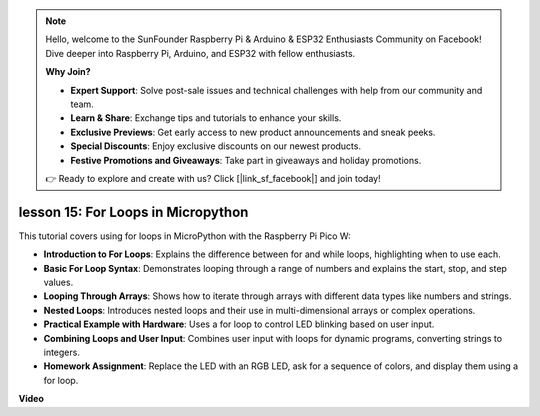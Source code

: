 .. note::

    Hello, welcome to the SunFounder Raspberry Pi & Arduino & ESP32 Enthusiasts Community on Facebook! Dive deeper into Raspberry Pi, Arduino, and ESP32 with fellow enthusiasts.

    **Why Join?**

    - **Expert Support**: Solve post-sale issues and technical challenges with help from our community and team.
    - **Learn & Share**: Exchange tips and tutorials to enhance your skills.
    - **Exclusive Previews**: Get early access to new product announcements and sneak peeks.
    - **Special Discounts**: Enjoy exclusive discounts on our newest products.
    - **Festive Promotions and Giveaways**: Take part in giveaways and holiday promotions.

    👉 Ready to explore and create with us? Click [|link_sf_facebook|] and join today!

lesson 15:  For Loops in Micropython
==========================================================================
This tutorial covers using for loops in MicroPython with the Raspberry Pi Pico W:

* **Introduction to For Loops**: Explains the difference between for and while loops, highlighting when to use each.
* **Basic For Loop Syntax**: Demonstrates looping through a range of numbers and explains the start, stop, and step values.
* **Looping Through Arrays**: Shows how to iterate through arrays with different data types like numbers and strings.
* **Nested Loops**: Introduces nested loops and their use in multi-dimensional arrays or complex operations.
* **Practical Example with Hardware**: Uses a for loop to control LED blinking based on user input.
* **Combining Loops and User Input**: Combines user input with loops for dynamic programs, converting strings to integers.
* **Homework Assignment**: Replace the LED with an RGB LED, ask for a sequence of colors, and display them using a for loop.

**Video**

.. raw:: html

    <iframe width="700" height="500" src="https://www.youtube.com/embed/Fx7m-zmyVaY?si=cDDfPjQgqPtEWAdZ" title="YouTube video player" frameborder="0" allow="accelerometer; autoplay; clipboard-write; encrypted-media; gyroscope; picture-in-picture; web-share" allowfullscreen></iframe>


